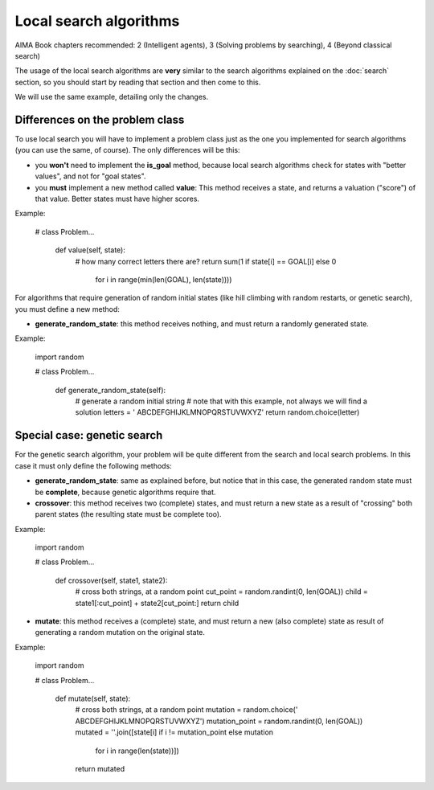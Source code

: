 Local search algorithms
=======================

AIMA Book chapters recommended: 2 (Intelligent agents), 3 (Solving problems by searching), 4 (Beyond classical search)

The usage of the local search algorithms are **very** similar to the search algorithms explained on the :doc:`search` section, so you should start by reading that section and then come to this.

We will use the same example, detailing only the changes.

Differences on the problem class
--------------------------------

To use local search you will have to implement a problem class just as the one you implemented for search algorithms (you can use the same, of course). The only differences will be this: 

* you **won't** need to implement the **is_goal** method, because local search algorithms check for states with "better values", and not for "goal states".

* you **must** implement a new method called **value**: This method receives a state, and returns a valuation ("score") of that value. Better states must have higher scores.

Example:

    # class Problem...

        def value(self, state):
            # how many correct letters there are?
            return sum(1 if state[i] == GOAL[i] else 0
                       for i in range(min(len(GOAL), len(state))))

For algorithms that require generation of random initial states (like hill climbing with random restarts, or genetic search), you must define a new method:

* **generate_random_state**: this method receives nothing, and must return a randomly generated state.

Example:

    import random

    # class Problem...

        def generate_random_state(self):
            # generate a random initial string
            # note that with this example, not always we will find a solution
            letters = ' ABCDEFGHIJKLMNOPQRSTUVWXYZ'
            return random.choice(letter)


Special case: genetic search
----------------------------

For the genetic search algorithm, your problem will be quite different from the search and local search problems. In this case it must only define the following methods:

* **generate_random_state**: same as explained before, but notice that in this case, the generated random state must be **complete**, because genetic algorithms require that.

* **crossover**: this method receives two (complete) states, and must return a new state as a result of "crossing" both parent states (the resulting state must be complete too).

Example:

    import random

    # class Problem...

        def crossover(self, state1, state2):
            # cross both strings, at a random point
            cut_point = random.randint(0, len(GOAL))
            child = state1[:cut_point] + state2[cut_point:]
            return child

* **mutate**: this method receives a (complete) state, and must return a new (also complete) state as result of generating a random mutation on the original state.

Example:

    import random

    # class Problem...

        def mutate(self, state):
            # cross both strings, at a random point
            mutation = random.choice(' ABCDEFGHIJKLMNOPQRSTUVWXYZ')
            mutation_point = random.randint(0, len(GOAL))
            mutated = ''.join([state[i] if i != mutation_point else mutation
                               for i in range(len(state))])
            return mutated
